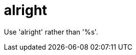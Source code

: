 :navtitle: alright
:keywords: reference, rule, alright

= alright

Use 'alright' rather than '%s'.



